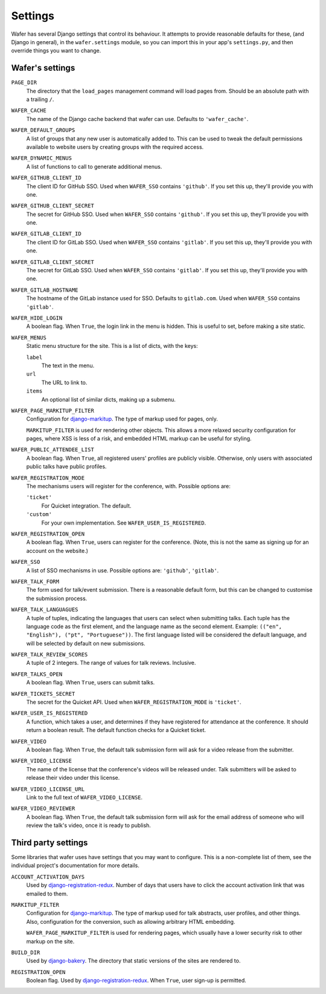 .. _settings:

--------
Settings
--------

Wafer has several Django settings that control its behaviour.
It attempts to provide reasonable defaults for these, (and Django in general),
in the ``wafer.settings`` module, so you can import this in your app's
``settings.py``, and then override things you want to change.


Wafer's settings
================

``PAGE_DIR``
    The directory that the ``load_pages`` management command will load
    pages from.
    Should be an absolute path with a trailing ``/``.

``WAFER_CACHE``
    The name of the Django cache backend that wafer can use.
    Defaults to ``'wafer_cache'``.

``WAFER_DEFAULT_GROUPS``
    A list of groups that any new user is automatically added to.
    This can be used to tweak the default permissions available
    to website users by creating groups with the required access.

``WAFER_DYNAMIC_MENUS``
    A list of functions to call to generate additional menus.

``WAFER_GITHUB_CLIENT_ID``
    The client ID for GitHub SSO.
    Used when ``WAFER_SSO`` contains ``'github'``.
    If you set this up, they'll provide you with one.

``WAFER_GITHUB_CLIENT_SECRET``
    The secret for GitHub SSO.
    Used when ``WAFER_SSO`` contains ``'github'``.
    If you set this up, they'll provide you with one.

``WAFER_GITLAB_CLIENT_ID``
    The client ID for GitLab SSO.
    Used when ``WAFER_SSO`` contains ``'gitlab'``.
    If you set this up, they'll provide you with one.

``WAFER_GITLAB_CLIENT_SECRET``
    The secret for GitLab SSO.
    Used when ``WAFER_SSO`` contains ``'gitlab'``.
    If you set this up, they'll provide you with one.

``WAFER_GITLAB_HOSTNAME``
    The hostname of the GitLab instance used for SSO.
    Defaults to ``gitlab.com``.
    Used when ``WAFER_SSO`` contains ``'gitlab'``.

``WAFER_HIDE_LOGIN``
    A boolean flag.
    When ``True``, the login link in the menu is hidden.
    This is useful to set, before making a site static.

``WAFER_MENUS``
    Static menu structure for the site.
    This is a list of dicts, with the keys:

    ``label``
        The text in the menu.

    ``url``
        The URL to link to.

    ``items``
        An optional list of similar dicts, making up a submenu.

``WAFER_PAGE_MARKITUP_FILTER``
    Configuration for `django-markitup`_.
    The type of markup used for pages, only.

    ``MARKITUP_FILTER`` is used for rendering other objects.
    This allows a more relaxed security configuration for pages, where
    XSS is less of a risk, and embedded HTML markup can be useful for
    styling.

``WAFER_PUBLIC_ATTENDEE_LIST``
    A boolean flag.
    When ``True``, all registered users' profiles are publicly visible.
    Otherwise, only users with associated public talks have public
    profiles.

``WAFER_REGISTRATION_MODE``
    The mechanisms users will register for the conference, with.
    Possible options are:

    ``'ticket'``
        For Quicket integration. The default.

    ``'custom'``
        For your own implementation. See ``WAFER_USER_IS_REGISTERED``.

``WAFER_REGISTRATION_OPEN``
    A boolean flag.
    When ``True``, users can register for the conference.
    (Note, this is not the same as signing up for an account on the website.)

``WAFER_SSO``
    A list of SSO mechanisms in use.
    Possible options are: ``'github'``, ``'gitlab'``.

``WAFER_TALK_FORM``
    The form used for talk/event submission.
    There is a reasonable default form, but this can be changed to
    customise the submission process.

``WAFER_TALK_LANGUAGUES``
    A tuple of tuples, indicating the languages that users can select when
    submitting talks. Each tuple has the language code as the first element,
    and the language name as the second element. Example: ``(("en", "English"),
    ("pt", "Portuguese"))``. The first language listed will be considered the
    default language, and will be selected by default on new submissions.

``WAFER_TALK_REVIEW_SCORES``
    A tuple of 2 integers.
    The range of values for talk reviews. Inclusive.

``WAFER_TALKS_OPEN``
    A boolean flag.
    When ``True``, users can submit talks.

``WAFER_TICKETS_SECRET``
    The secret for the Quicket API.
    Used when ``WAFER_REGISTRATION_MODE`` is ``'ticket'``.

``WAFER_USER_IS_REGISTERED``
    A function, which takes a user, and determines if they have
    registered for attendance at the conference.
    It should return a boolean result.
    The default function checks for a Quicket ticket.

``WAFER_VIDEO``
    A boolean flag.
    When ``True``, the default talk submission form will ask for a video
    release from the submitter.

``WAFER_VIDEO_LICENSE``
    The name of the license that the conference's videos will be
    released under. Talk submitters will be asked to release their video
    under this license.

``WAFER_VIDEO_LICENSE_URL``
    Link to the full text of ``WAFER_VIDEO_LICENSE``.

``WAFER_VIDEO_REVIEWER``
    A boolean flag.
    When ``True``, the default talk submission form will ask for the
    email address of someone who will review the talk's video, once it
    is ready to publish.

Third party settings
====================

Some libraries that wafer uses have settings that you may want to
configure.
This is a non-complete list of them, see the individual project's
documentation for more details.

``ACCOUNT_ACTIVATION_DAYS``
    Used by `django-registration-redux`_.
    Number of days that users have to click the account activation link
    that was emailed to them.

``MARKITUP_FILTER``
    Configuration for `django-markitup`_.
    The type of markup used for talk abstracts, user profiles, and other
    things.
    Also, configuration for the conversion, such as allowing arbitrary
    HTML embedding.

    ``WAFER_PAGE_MARKITUP_FILTER`` is used for rendering pages, which
    usually have a lower security risk to other markup on the site.

``BUILD_DIR``
    Used by `django-bakery`_.
    The directory that static versions of the sites are rendered to.

``REGISTRATION_OPEN``
    Boolean flag.
    Used by `django-registration-redux`_.
    When ``True``, user sign-up is permitted.

.. _django-markitup: https://github.com/zsiciarz/django-markitup
.. _django-bakery: https://github.com/datadesk/django-bakery
.. _django-registration-redux: https://django-registration-redux.readthedocs.io/
